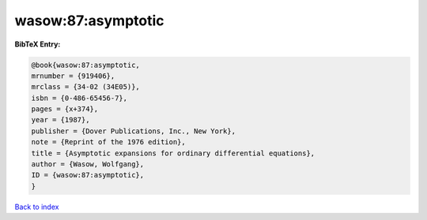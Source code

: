 wasow:87:asymptotic
===================

.. :cite:t:`wasow:87:asymptotic`

.. bibliography:: ../../All.bib

**BibTeX Entry:**

.. code-block:: bibtex

   @book{wasow:87:asymptotic,
   mrnumber = {919406},
   mrclass = {34-02 (34E05)},
   isbn = {0-486-65456-7},
   pages = {x+374},
   year = {1987},
   publisher = {Dover Publications, Inc., New York},
   note = {Reprint of the 1976 edition},
   title = {Asymptotic expansions for ordinary differential equations},
   author = {Wasow, Wolfgang},
   ID = {wasow:87:asymptotic},
   }

`Back to index <../index>`_
